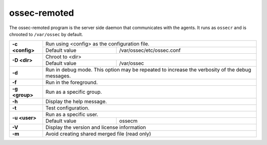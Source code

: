 .. Copyright (C) 2021 Wazuh, Inc.

.. _ossec-remoted:

ossec-remoted
=============

The ossec-remoted program is the server side daemon that communicates with the agents.  It runs as ``ossecr`` and is chrooted to ``/var/ossec`` by default.


+-----------------+-------------------------------------------------------------------------------------------------+
| **-c <config>** | Run using <config> as the configuration file.                                                   |
+                 +-------------------------------------------+-----------------------------------------------------+
|                 | Default value                             | /var/ossec/etc/ossec.conf                           |
+-----------------+-------------------------------------------+-----------------------------------------------------+
| **-D <dir>**    | Chroot to <dir>                                                                                 |
+                 +-------------------------------------------+-----------------------------------------------------+
|                 | Default value                             | /var/ossec                                          |
+-----------------+-------------------------------------------+-----------------------------------------------------+
| **-d**          | Run in debug mode. This option may be repeated to increase the verbosity of the debug messages. |
+-----------------+-------------------------------------------------------------------------------------------------+
| **-f**          | Run in the foreground.                                                                          |
+-----------------+-------------------------------------------------------------------------------------------------+
| **-g <group>**  | Run as a specific group.                                                                        |
+-----------------+-------------------------------------------------------------------------------------------------+
| **-h**          | Display the help message.                                                                       |
+-----------------+-------------------------------------------------------------------------------------------------+
| **-t**          | Test configuration.                                                                             |
+-----------------+-------------------------------------------------------------------------------------------------+
| **-u <user>**   | Run as a specific user.                                                                         |
+                 +-------------------------------------------+-----------------------------------------------------+
|                 | Default value                             | ossecm                                              |
+-----------------+-------------------------------------------+-----------------------------------------------------+
| **-V**          | Display the version and license information                                                     |
+-----------------+-------------------------------------------------------------------------------------------------+
| **-m**          | Avoid creating shared merged file (read only)                                                   |
+-----------------+-------------------------------------------------------------------------------------------------+
